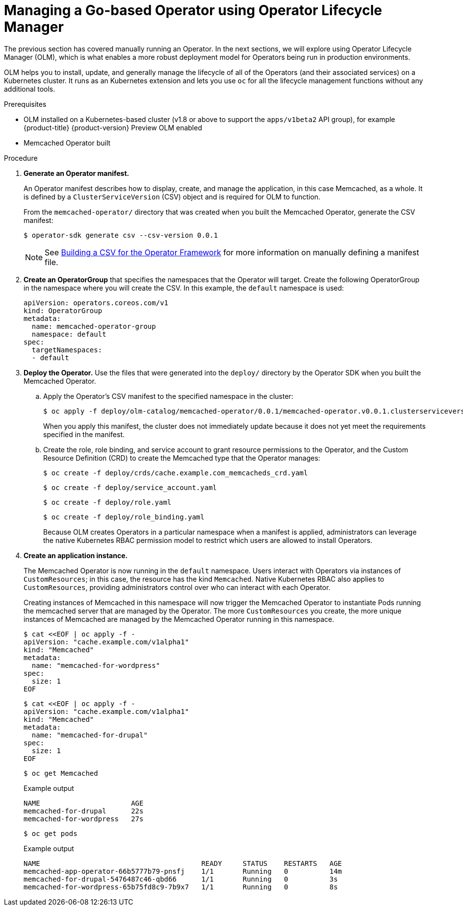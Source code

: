 // Module included in the following assemblies:
//
// * operators/operator_sdk/osdk-getting-started.adoc

[id="managing-memcached-operator-using-olm_{context}"]
= Managing a Go-based Operator using Operator Lifecycle Manager

The previous section has covered manually running an Operator. In the next
sections, we will explore using Operator Lifecycle Manager (OLM), which is what
enables a more robust deployment model for Operators being run in production
environments.

OLM helps you to install, update, and generally manage the lifecycle of all
of the Operators (and their associated services) on a Kubernetes cluster. It
runs as an Kubernetes extension and lets you use `oc` for all the lifecycle
management functions without any additional tools.

.Prerequisites

- OLM installed on a Kubernetes-based cluster (v1.8 or above to support the
`apps/v1beta2` API group), for example {product-title} {product-version}
Preview OLM enabled
- Memcached Operator built

.Procedure

. *Generate an Operator manifest.*
+
An Operator manifest describes how to display, create, and manage the
application, in this case Memcached, as a whole. It is defined by a
`ClusterServiceVersion` (CSV) object and is required for OLM to function.
+
From the `memcached-operator/` directory that was created when you built the
Memcached Operator, generate the CSV manifest:
+
[source,terminal]
----
$ operator-sdk generate csv --csv-version 0.0.1
----
+
[NOTE]
====
See
link:https://github.com/operator-framework/operator-lifecycle-manager/blob/master/doc/design/building-your-csv.md[Building a CSV for the Operator Framework]
for more information on manually defining a manifest file.
====

. *Create an OperatorGroup* that specifies the namespaces that the Operator will
target. Create the following OperatorGroup in the namespace where you will
create the CSV. In this example, the `default` namespace is used:
+
[source,yaml]
----
apiVersion: operators.coreos.com/v1
kind: OperatorGroup
metadata:
  name: memcached-operator-group
  namespace: default
spec:
  targetNamespaces:
  - default
----

. *Deploy the Operator.* Use the files that were generated into the `deploy/`
directory by the Operator SDK when you built the Memcached Operator.

.. Apply the Operator's CSV manifest to the specified namespace in the cluster:
+
[source,terminal]
----
$ oc apply -f deploy/olm-catalog/memcached-operator/0.0.1/memcached-operator.v0.0.1.clusterserviceversion.yaml
----
+
When you apply this manifest, the cluster does not immediately update because
it does not yet meet the requirements specified in the manifest.

.. Create the role, role binding, and service account to grant resource
permissions to the Operator, and the Custom Resource Definition (CRD) to create
the Memcached type that the Operator manages:
+
[source,terminal]
----
$ oc create -f deploy/crds/cache.example.com_memcacheds_crd.yaml
----
+
[source,terminal]
----
$ oc create -f deploy/service_account.yaml
----
+
[source,terminal]
----
$ oc create -f deploy/role.yaml
----
+
[source,terminal]
----
$ oc create -f deploy/role_binding.yaml
----
+
Because OLM creates Operators in a particular namespace when a manifest is
applied, administrators can leverage the native Kubernetes RBAC permission model
to restrict which users are allowed to install Operators.

. *Create an application instance.*
+
The Memcached Operator is now running in the `default` namespace. Users
interact with Operators via instances of `CustomResources`; in this case, the
resource has the kind `Memcached`. Native Kubernetes RBAC also applies to
`CustomResources`, providing administrators control over who can interact with
each Operator.
+
Creating instances of Memcached in this namespace will now trigger the Memcached
Operator to instantiate Pods running the memcached server that are managed by
the Operator. The more `CustomResources` you create, the more unique instances
of Memcached are managed by the Memcached Operator running in this namespace.
+
[source,terminal]
----
$ cat <<EOF | oc apply -f -
apiVersion: "cache.example.com/v1alpha1"
kind: "Memcached"
metadata:
  name: "memcached-for-wordpress"
spec:
  size: 1
EOF
----
+
[source,terminal]
----
$ cat <<EOF | oc apply -f -
apiVersion: "cache.example.com/v1alpha1"
kind: "Memcached"
metadata:
  name: "memcached-for-drupal"
spec:
  size: 1
EOF
----
+
[source,terminal]
----
$ oc get Memcached
----
+
.Example output
[source,terminal]
----
NAME                      AGE
memcached-for-drupal      22s
memcached-for-wordpress   27s
----
+
[source,terminal]
----
$ oc get pods
----
+
.Example output
[source,terminal]
----
NAME                                       READY     STATUS    RESTARTS   AGE
memcached-app-operator-66b5777b79-pnsfj    1/1       Running   0          14m
memcached-for-drupal-5476487c46-qbd66      1/1       Running   0          3s
memcached-for-wordpress-65b75fd8c9-7b9x7   1/1       Running   0          8s
----

////
This procedure no longer works. The original CSV that was linked 404'd now, but
the newer one doesn't have a replaces field. Removing the step until a working
replacement is developed.

. *Update an application.*
+
Manually apply an update to the Operator by creating a new Operator manifest
with a `replaces` field that references the old Operator manifest. OLM
ensures that all resources being managed by the old Operator have their
ownership moved to the new Operator without fear of any programs stopping
execution. It is up to the Operators themselves to execute any data migrations
required to upgrade resources to run under a new version of the Operator.
+
The following commands demonstrate applying a new Operator manifest file using a
new version of the Operator and shows that the Pods remain executing:

.. Download the manifest:
+
[source,terminal]
----
$ curl -Lo memcachedoperator.0.18.1.csv.yaml \
    https://raw.githubusercontent.com/operator-framework/operator-sdk-samples/master/go/memcached-operator/deploy/olm-catalog/memcached-operator/manifests/memcached-operator.clusterserviceversion.yaml
----

.. Create the object:
+
[source,terminal]
----
$ oc apply -f memcachedoperator.0.18.1.csv.yaml
----

.. View the Pods:
+
[source,terminal]
----
$ oc get pods
----
+
.Example output
[source,terminal]
----
NAME                                       READY     STATUS    RESTARTS   AGE
memcached-app-operator-66b5777b79-pnsfj    1/1       Running   0          3s
memcached-for-drupal-5476487c46-qbd66      1/1       Running   0          14m
memcached-for-wordpress-65b75fd8c9-7b9x7   1/1       Running   0          14m
----
////
